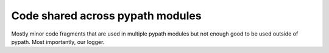 #################################
Code shared across pypath modules
#################################

Mostly minor code fragments that are used in multiple pypath modules but not
enough good to be used outside of pypath. Most importantly, our logger.
